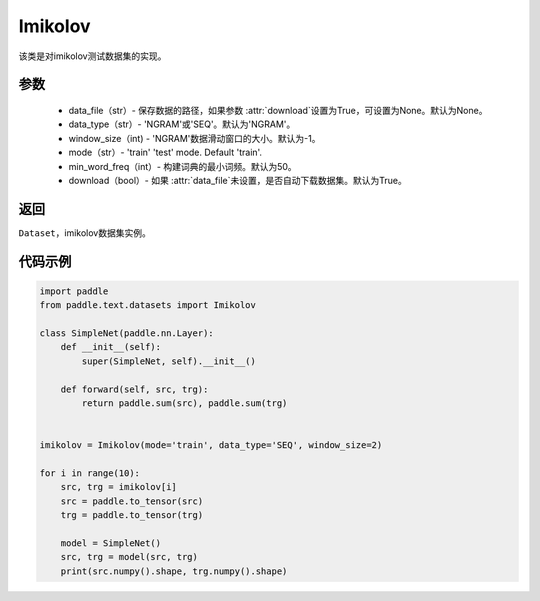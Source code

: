 .. _cn_api_text_datasets_Imikolov:

Imikolov
-------------------------------

.. py:class:: paddle.text.datasets.Imikolov()


该类是对imikolov测试数据集的实现。

参数
:::::::::

    - data_file（str）- 保存数据的路径，如果参数 :attr:`download`设置为True，可设置为None。默认为None。
    - data_type（str）- 'NGRAM'或'SEQ'。默认为'NGRAM'。
    - window_size（int) - 'NGRAM'数据滑动窗口的大小。默认为-1。
    - mode（str）- 'train' 'test' mode. Default 'train'.
    - min_word_freq（int）- 构建词典的最小词频。默认为50。
    - download（bool）- 如果 :attr:`data_file`未设置，是否自动下载数据集。默认为True。

返回
:::::::::
``Dataset``，imikolov数据集实例。

代码示例
:::::::::

.. code-block:: python

    import paddle
    from paddle.text.datasets import Imikolov

    class SimpleNet(paddle.nn.Layer):
        def __init__(self):
            super(SimpleNet, self).__init__()

        def forward(self, src, trg):
            return paddle.sum(src), paddle.sum(trg)


    imikolov = Imikolov(mode='train', data_type='SEQ', window_size=2)

    for i in range(10):
        src, trg = imikolov[i]
        src = paddle.to_tensor(src)
        trg = paddle.to_tensor(trg)

        model = SimpleNet()
        src, trg = model(src, trg)
        print(src.numpy().shape, trg.numpy().shape)

